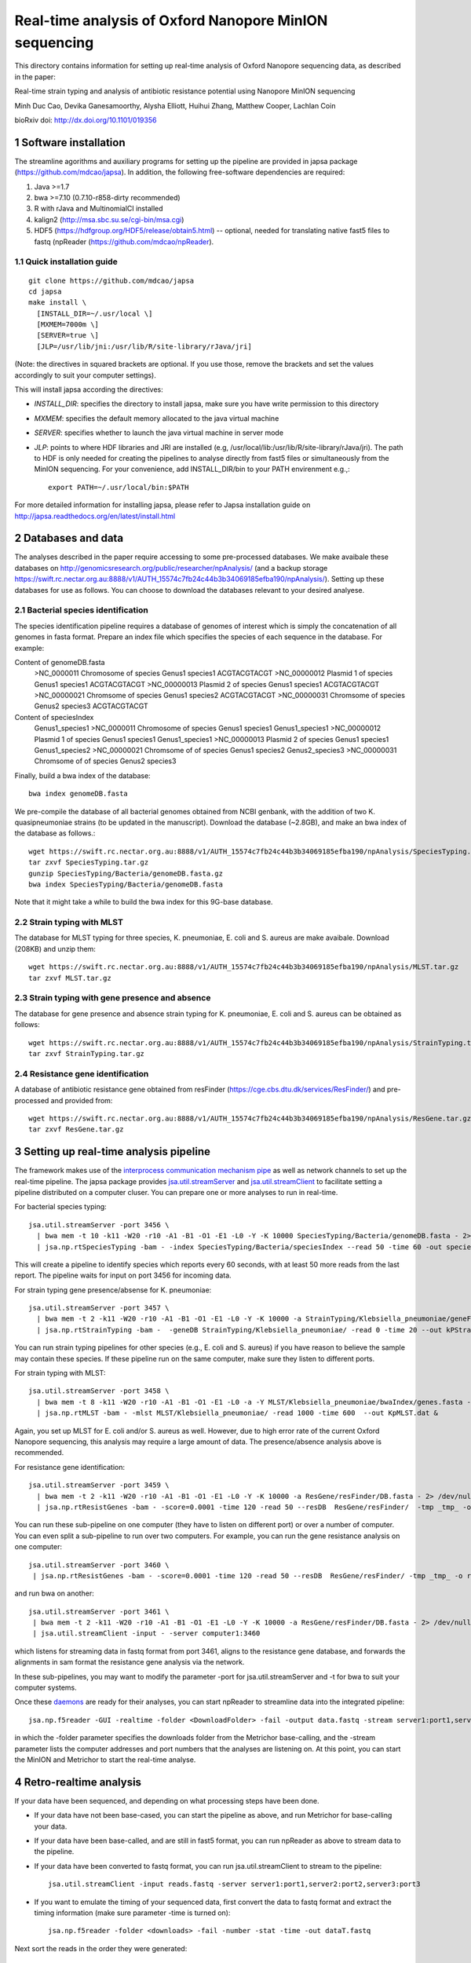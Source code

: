 #######################################################
Real-time analysis of Oxford Nanopore MinION sequencing
#######################################################

.. sectnum::

This directory contains information for setting up real-time analysis
of Oxford Nanopore sequencing data, as described in the paper:

Real-time strain typing and analysis of antibiotic resistance potential using Nanopore MinION sequencing

Minh Duc Cao, Devika Ganesamoorthy, Alysha Elliott, Huihui Zhang, Matthew Cooper, Lachlan Coin

bioRxiv doi: http://dx.doi.org/10.1101/019356

=====================
Software installation
=====================

The streamline agorithms and auxiliary programs for setting up the pipeline are provided
in japsa package (https://github.com/mdcao/japsa). In addition, the following
free-software dependencies are required:

1. Java >=1.7
2. bwa >=7.10 (0.7.10-r858-dirty recommended)
3. R with rJava and MultinomialCI installed
4. kalign2 (http://msa.sbc.su.se/cgi-bin/msa.cgi)
5. HDF5 (https://hdfgroup.org/HDF5/release/obtain5.html) -- optional, needed for translating native fast5 files to fastq (npReader (https://github.com/mdcao/npReader).

------------------------
Quick installation guide
------------------------
::

   git clone https://github.com/mdcao/japsa
   cd japsa
   make install \
     [INSTALL_DIR=~/.usr/local \]
     [MXMEM=7000m \]
     [SERVER=true \]
     [JLP=/usr/lib/jni:/usr/lib/R/site-library/rJava/jri]

(Note: the directives in squared brackets are optional. If you use those, remove the brackets and set the values accordingly to suit your computer settings).

This will install japsa according the directives:

* *INSTALL_DIR*: specifies the directory to install japsa, make sure you have write permission to this directory
* *MXMEM*: specifies the default memory allocated to the java virtual machine
* *SERVER*: specifies whether to launch the java virtual machine in server mode
* *JLP*: points to where HDF libraries and JRI are installed (e.g, /usr/local/lib:/usr/lib/R/site-library/rJava/jri). The path to HDF is only needed for creating the pipelines to analyse directly from fast5 files or simultaneously  from the MinION sequencing. For your convenience, add INSTALL_DIR/bin to your PATH envirenment e.g.,::

   export PATH=~/.usr/local/bin:$PATH

For more detailed information for installing japsa, please refer to  Japsa installation guide on
http://japsa.readthedocs.org/en/latest/install.html

==================
Databases and data
==================

The analyses described in the paper require accessing to some pre-processed databases. We make avaibale these
databases on http://genomicsresearch.org/public/researcher/npAnalysis/ (and a backup storage
https://swift.rc.nectar.org.au:8888/v1/AUTH_15574c7fb24c44b3b34069185efba190/npAnalysis/).
Setting up these databases for use as follows. You can choose to download the databases relevant to your desired analyese.

--------------------------------
Bacterial species identification
--------------------------------

The species identification pipeline requires a database of genomes of
interest which is simply the concatenation of all genomes in fasta format.
Prepare an index file which specifies the species of each sequence in the
database. For example:

Content of genomeDB.fasta
 >NC_0000011 Chromosome of species Genus1 species1
 ACGTACGTACGT
 >NC_00000012 Plasmid 1  of species Genus1 species1
 ACGTACGTACGT
 >NC_00000013 Plasmid 2  of species Genus1 species1
 ACGTACGTACGT
 >NC_00000021 Chromsome of species Genus1 species2
 ACGTACGTACGT
 >NC_00000031 Chromsome of species Genus2 species3
 ACGTACGTACGT


Content of speciesIndex
 Genus1_species1 >NC_0000011 Chromosome of species Genus1 species1
 Genus1_species1 >NC_00000012 Plasmid 1  of species Genus1 species1
 Genus1_species1 >NC_00000013 Plasmid 2  of species Genus1 species1
 Genus1_species2 >NC_00000021 Chromsome of of species Genus1 species2
 Genus2_species3 >NC_00000031 Chromsome of of species Genus2 species3


Finally, build a bwa index of the database::

  bwa index genomeDB.fasta


We pre-compile the database of all bacterial genomes obtained from NCBI genbank, with the
addition of two K. quasipneumoniae strains (to be updated in the manuscript). Download the
database (~2.8GB), and make an bwa index of the database as follows.::

   wget https://swift.rc.nectar.org.au:8888/v1/AUTH_15574c7fb24c44b3b34069185efba190/npAnalysis/SpeciesTyping.tar.gz
   tar zxvf SpeciesTyping.tar.gz
   gunzip SpeciesTyping/Bacteria/genomeDB.fasta.gz
   bwa index SpeciesTyping/Bacteria/genomeDB.fasta

Note that it might take a while to build the bwa index for this 9G-base database.

-----------------------
Strain typing with MLST
-----------------------


The database for MLST typing for three species,  K. pneumoniae, E. coli and
S. aureus are make avaibale. Download (208KB) and unzip them::

   wget https://swift.rc.nectar.org.au:8888/v1/AUTH_15574c7fb24c44b3b34069185efba190/npAnalysis/MLST.tar.gz
   tar zxvf MLST.tar.gz


--------------------------------------------
Strain typing with gene presence and absence
--------------------------------------------

The database for gene presence and absence strain typing for K. pneumoniae, E. coli and
S. aureus can be obtained as follows::

  wget https://swift.rc.nectar.org.au:8888/v1/AUTH_15574c7fb24c44b3b34069185efba190/npAnalysis/StrainTyping.tar.gz
  tar zxvf StrainTyping.tar.gz

------------------------------
Resistance gene identification
------------------------------

A database of antibiotic resistance gene obtained from resFinder (https://cge.cbs.dtu.dk/services/ResFinder/) and pre-processed and provided from::

  wget https://swift.rc.nectar.org.au:8888/v1/AUTH_15574c7fb24c44b3b34069185efba190/npAnalysis/ResGene.tar.gz
  tar zxvf ResGene.tar.gz


======================================
Setting up real-time analysis pipeline
======================================

The framework makes use of the `interprocess communication mechanism pipe <https://en.wikipedia.org/wiki/Pipeline_(Unix)>`_ as well as network channels to set up the real-time pipeline. The japsa package provides `jsa.util.streamServer <http://japsa.readthedocs.org/en/latest/tools/jsa.util.streamServer.html>`_ and `jsa.util.streamClient <http://japsa.readthedocs.org/en/latest/tools/jsa.util.streamClient.html>`_ to facilitate setting a pipeline distributed on a computer cluser. You can prepare one or more analyses to run in real-time.

For bacterial species typing::

   jsa.util.streamServer -port 3456 \
     | bwa mem -t 10 -k11 -W20 -r10 -A1 -B1 -O1 -E1 -L0 -Y -K 10000 SpeciesTyping/Bacteria/genomeDB.fasta - 2> /dev/null \
     | jsa.np.rtSpeciesTyping -bam - -index SpeciesTyping/Bacteria/speciesIndex --read 50 -time 60 -out speciesTypingResults.out 2>  speciesTypingResults.log &

This will create a pipeline to identify species which reports every 60 seconds, with at least 50 more reads from the last report. The pipeline waits for input on port 3456 for incoming data.


For strain typing gene presence/absense for K. pneumoniae::

   jsa.util.streamServer -port 3457 \
     | bwa mem -t 2 -k11 -W20 -r10 -A1 -B1 -O1 -E1 -L0 -Y -K 10000 -a StrainTyping/Klebsiella_pneumoniae/geneFam.fasta - 2> /dev/null \
     | jsa.np.rtStrainTyping -bam -  -geneDB StrainTyping/Klebsiella_pneumoniae/ -read 0 -time 20 --out kPStrainTyping.dat 2>  kPStrainTyping.log &

You can run strain typing pipelines for other species (e.g., E. coli and S. aureus)
if you have reason to believe the sample may contain these species. If these pipeline
run on the same computer, make sure they listen to different ports.

For strain typing with MLST::

   jsa.util.streamServer -port 3458 \ 
     | bwa mem -t 8 -k11 -W20 -r10 -A1 -B1 -O1 -E1 -L0 -a -Y MLST/Klebsiella_pneumoniae/bwaIndex/genes.fasta - \
     | jsa.np.rtMLST -bam - -mlst MLST/Klebsiella_pneumoniae/ -read 1000 -time 600  --out KpMLST.dat &

Again, you set up MLST for E. coli and/or S. aureus as well. However, due to high error rate of the current Oxford Nanopore sequencing, this analysis may require a large amount of data. The presence/absence analysis above is recommended.


For resistance gene identification::

   jsa.util.streamServer -port 3459 \ 
     | bwa mem -t 2 -k11 -W20 -r10 -A1 -B1 -O1 -E1 -L0 -Y -K 10000 -a ResGene/resFinder/DB.fasta - 2> /dev/null \
     | jsa.np.rtResistGenes -bam - -score=0.0001 -time 120 -read 50 --resDB  ResGene/resFinder/  -tmp _tmp_ -o resGene.dat -thread 4  2> resGene.log &


You can run these sub-pipeline on one computer (they have to listen on different port) or over a number of computer. You can even split a sub-pipeline to run over two computers. For example, you can run the gene resistance analysis on one computer::

   jsa.util.streamServer -port 3460 \ 
    | jsa.np.rtResistGenes -bam - -score=0.0001 -time 120 -read 50 --resDB  ResGene/resFinder/ -tmp _tmp_ -o resGene.dat -thread 4  2> resGene.log &

and run bwa on another::

   jsa.util.streamServer -port 3461 \ 
    | bwa mem -t 2 -k11 -W20 -r10 -A1 -B1 -O1 -E1 -L0 -Y -K 10000 -a ResGene/resFinder/DB.fasta - 2> /dev/null \
    | jsa.util.streamClient -input - -server computer1:3460

which listens for streaming data in fastq format from port 3461, aligns to the resistance gene database, and forwards the alignments in sam format the resistance gene analysis via the network.

In these sub-pipelines, you may want to modify the parameter -port for  jsa.util.streamServer and -t for bwa to suit your computer systems.

Once these `daemons <https://en.wikipedia.org/wiki/Daemon_(computing)>`_ are ready for their analyses, you can start npReader to streamline data into the integrated pipeline::

   jsa.np.f5reader -GUI -realtime -folder <DownloadFolder> -fail -output data.fastq -stream server1:port1,server2:port2,server3:port3
 
in which the -folder parameter specifies the downloads folder from the Metrichor base-calling, and the -stream parameter lists the computer addresses and port numbers that the analyses are listening on. At this point, you can start the MinION and Metrichor to start the real-time analyse.

=======================
Retro-realtime analysis
=======================

If your data have been sequenced, and depending on what processing steps have been done.

* If your data have not been base-cased, you can start the pipeline as above, and run Metrichor for base-calling your   data.

* If your data have been base-called, and are still in fast5 format, you can run npReader as above to stream data to    the pipeline.

* If your data have been converted to fastq format, you can run jsa.util.streamClient to stream to the pipeline::

    jsa.util.streamClient -input reads.fastq -server server1:port1,server2:port2,server3:port3
  
* If you want to emulate the timing of your sequenced data, first convert the data to fastq format and extract the timing information (make sure parameter -time is turned on)::

   jsa.np.f5reader -folder <downloads> -fail -number -stat -time -out dataT.fastq
  
Next sort the reads in the order they were generated::
  
   jsa.seq.sort -i dataT.fastq -o dataS.fastq --sortKey=timestamp
  
Finally, stream the data using jsa.np.timeEmulate::
  
   jsa.np.timeEmulate -input dataS.fastq -scale 1 -output - |jsa.util.streamClient -input - -server  server1:port1,server2:port2,server3:port3

You can crease the value in -scale to test higher throughput.

We provides the data from our four MinION runs in fastq format, sorted in the order
of sequencing (key=cTime). To re-run our analyses, set up the analysis pipeline as above,
and then stream our data through the pipeline, eg.,::

   wget https://swift.rc.nectar.org.au:8888/v1/AUTH_15574c7fb24c44b3b34069185efba190/npAnalysis/data.tar.gz
   tar zxvf data.tar.gz
   jsa.np.timeEmulate -input data/nGN_045_R7_X4S.fastq -scale 120 -output - |jsa.util.streamClient -input - -server  server1:port1,server2:port2,server3:port3

===================
Data from the study
===================

The MinION sequencing data for three K. pneumoniae samples have been deposited to ENA Accession PRJEB9295. The MinION sequencing of the mixture sample and the MiSeq sequencing of all isolates are in the process to be uploaded. They can be obtained from http://genomicsresearch.org/public/researcher/npAnalysis/MiSeqSequencing.tar.gz and http://genomicsresearch.org/public/researcher/npAnalysis/MiSeqSequencing.tar.gz for the time being.


======================
Further documentations
======================

More details of usage of the discussed programs are provided in `ReadTheDocs for Japsa <http://japsa.readthedocs.org/en/latest/>`_. More specificially:

* `npReader <http://japsa.readthedocs.org/en/latest/tools/jsa.np.f5reader.html>`_
* `jsa.util.streamServer <http://japsa.readthedocs.org/en/latest/tools/jsa.util.streamServer.html>`_
* `jsa.util.streamClient <http://japsa.readthedocs.org/en/latest/tools/jsa.util.streamClient.html>`_
* `jsa.np.filter <http://japsa.readthedocs.org/en/latest/tools/jsa.np.filter.html>`_
* jsa.np.rtSpeciesTyping -- to be documented
* `jsa.np.rtStrainTyping <http://japsa.readthedocs.org/en/latest/tools/jsa.np.rtStrainTyping.html>`_
* jsa.np.rtMLST -- to be documented
* jsa.np.rtResGen -- to be documented

=======
Contact
=======
Minh Duc Cao -- m.cao1@uq.edu.au




